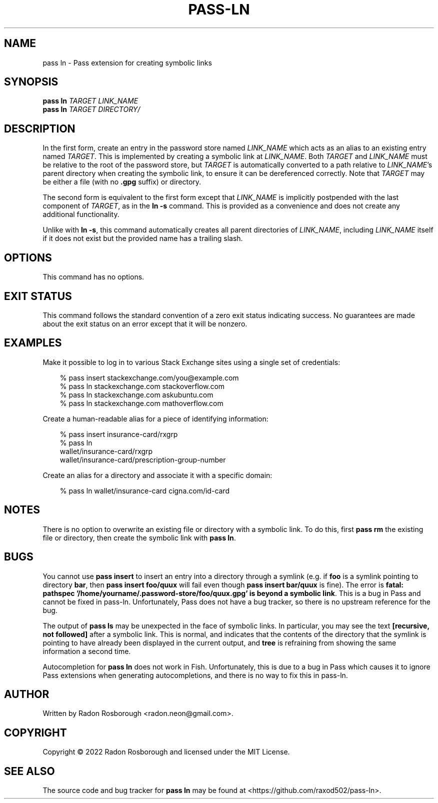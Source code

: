 .TH PASS-LN 1
.SH NAME
pass ln \- Pass extension for creating symbolic links
.SH SYNOPSIS
.B pass ln
\fITARGET\fR
\fILINK_NAME\fR
.br
.B pass ln
\fITARGET\fR
\fIDIRECTORY/\fR
.SH DESCRIPTION
In the first form, create an entry in the password store named
\fILINK_NAME\fR which acts as an alias to an existing entry named
\fITARGET\fR.  This is implemented by creating a symbolic link at
\fILINK_NAME\fR.  Both \fITARGET\fR and \fILINK_NAME\fR must be
relative to the root of the password store, but \fITARGET\fR is
automatically converted to a path relative to \fILINK_NAME\fR's parent
directory when creating the symbolic link, to ensure it can be
dereferenced correctly.  Note that \fITARGET\fR may be either a file
(with no \fB.gpg\fR suffix) or directory.
.PP
The second form is equivalent to the first form except that
\fILINK_NAME\fR is implicitly postpended with the last component of
\fITARGET\fR, as in the \fBln -s\fR command.  This is provided as a
convenience and does not create any additional functionality.
.PP
Unlike with \fBln -s\fR, this command automatically creates all parent
directories of \fILINK_NAME\fR, including \fILINK_NAME\fR itself if it
does not exist but the provided name has a trailing slash.
.SH OPTIONS
This command has no options.
.SH EXIT STATUS
This command follows the standard convention of a zero exit status
indicating success.  No guarantees are made about the exit status on
an error except that it will be nonzero.
.SH EXAMPLES
Make it possible to log in to various Stack Exchange sites using a
single set of credentials:
.PP
.\"Weird indentation style to workaround man bug on BSD/macOS
.in +3n
.EX

 % pass insert stackexchange.com/you@example.com
 % pass ln stackexchange.com stackoverflow.com
 % pass ln stackexchange.com askubuntu.com
 % pass ln stackexchange.com mathoverflow.com

.EE
.in
.PP
Create a human-readable alias for a piece of identifying information:
.PP
.in +3n
.EX

 % pass insert insurance-card/rxgrp
 % pass ln
     wallet/insurance-card/rxgrp
     wallet/insurance-card/prescription-group-number

.EE
.in
.PP
Create an alias for a directory and associate it with a specific
domain:
.PP
.in +3n
.EX

 % pass ln wallet/insurance-card cigna.com/id-card

.EE
.in
.SH NOTES
There is no option to overwrite an existing file or directory with a
symbolic link. To do this, first \fBpass rm\fR the existing file or
directory, then create the symbolic link with \fBpass ln\fR.
.SH BUGS
You cannot use \fBpass insert\fR to insert an entry into a directory
through a symlink (e.g. if \fBfoo\fR is a symlink pointing to
directory \fBbar\fR, then \fBpass insert foo/quux\fR will fail even
though \fBpass insert bar/quux\fR is fine). The error is \fBfatal:
pathspec '/home/yourname/.password-store/foo/quux.gpg' is beyond a
symbolic link\fR. This is a bug in Pass and cannot be fixed in
pass-ln. Unfortunately, Pass does not have a bug tracker, so there is
no upstream reference for the bug.
.PP
The output of \fBpass ls\fR may be unexpected in the face of symbolic
links. In particular, you may see the text \fB[recursive, not
followed]\fR after a symbolic link. This is normal, and indicates that
the contents of the directory that the symlink is pointing to have
already been displayed in the current output, and \fBtree\fR is
refraining from showing the same information a second time.
.PP
Autocompletion for \fBpass ln\fR does not work in Fish. Unfortunately,
this is due to a bug in Pass which causes it to ignore Pass extensions
when generating autocompletions, and there is no way to fix this in
pass-ln.
.SH AUTHOR
Written by Radon Rosborough <radon.neon@gmail.com>.
.SH COPYRIGHT
Copyright \(co 2022 Radon Rosborough and licensed under the MIT
License.
.SH "SEE ALSO"
The source code and bug tracker for \fBpass ln\fR may be found at
<https://github.com/raxod502/pass-ln>.

.ig
Local Variables:
sentence-end-double-space: t
End:
..
